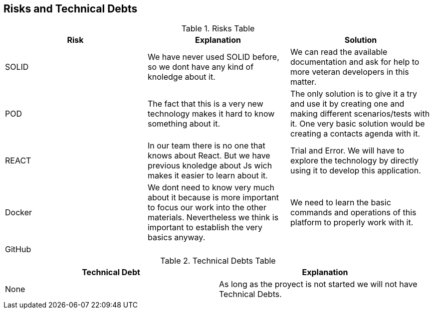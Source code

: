 [[section-technical-risks]]
== Risks and Technical Debts





.Risks Table
|=========================================================
| Risk | Explanation | Solution 


| SOLID
| We have never used SOLID before, so we dont have any kind of knoledge about it.
| We can read the available documentation and ask for help to more veteran developers in this matter.

| POD
| The fact that this is a very new technology makes it hard to know something about it.
| The only solution is to give it a try and use it by creating one and making different scenarios/tests with it. One very basic solution would be creating a contacts agenda with it.

| REACT
| In our team there is no one that knows about React. But we have previous knoledge about Js wich makes it easier to learn about it.
| Trial and Error. We will have to explore the technology by directly using it to develop this application.

| Docker
| We dont need to know very much about it because is more important to focus our work into the other materials. Nevertheless we think is important to establish the very basics anyway.
| We need to learn the basic commands and operations of this platform to properly work with it.

| GitHub
| 
|    


|=========================================================


.Technical Debts Table
|=========================================================
| Technical Debt | Explanation 

|None|As long as the proyect is not started we will not have Technical Debts.

|=========================================================

